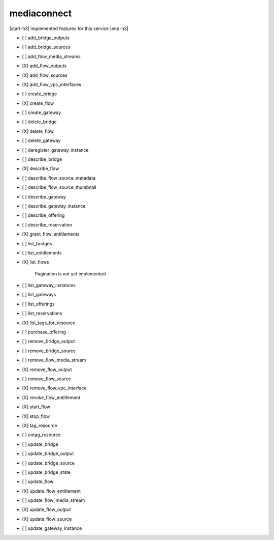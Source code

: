 .. _implementedservice_mediaconnect:

.. |start-h3| raw:: html

    <h3>

.. |end-h3| raw:: html

    </h3>

============
mediaconnect
============

|start-h3| Implemented features for this service |end-h3|

- [ ] add_bridge_outputs
- [ ] add_bridge_sources
- [ ] add_flow_media_streams
- [X] add_flow_outputs
- [X] add_flow_sources
- [X] add_flow_vpc_interfaces
- [ ] create_bridge
- [X] create_flow
- [ ] create_gateway
- [ ] delete_bridge
- [X] delete_flow
- [ ] delete_gateway
- [ ] deregister_gateway_instance
- [ ] describe_bridge
- [X] describe_flow
- [ ] describe_flow_source_metadata
- [ ] describe_flow_source_thumbnail
- [ ] describe_gateway
- [ ] describe_gateway_instance
- [ ] describe_offering
- [ ] describe_reservation
- [X] grant_flow_entitlements
- [ ] list_bridges
- [ ] list_entitlements
- [X] list_flows
  
        Pagination is not yet implemented
        

- [ ] list_gateway_instances
- [ ] list_gateways
- [ ] list_offerings
- [ ] list_reservations
- [X] list_tags_for_resource
- [ ] purchase_offering
- [ ] remove_bridge_output
- [ ] remove_bridge_source
- [ ] remove_flow_media_stream
- [X] remove_flow_output
- [ ] remove_flow_source
- [X] remove_flow_vpc_interface
- [X] revoke_flow_entitlement
- [X] start_flow
- [X] stop_flow
- [X] tag_resource
- [ ] untag_resource
- [ ] update_bridge
- [ ] update_bridge_output
- [ ] update_bridge_source
- [ ] update_bridge_state
- [ ] update_flow
- [X] update_flow_entitlement
- [ ] update_flow_media_stream
- [X] update_flow_output
- [X] update_flow_source
- [ ] update_gateway_instance

